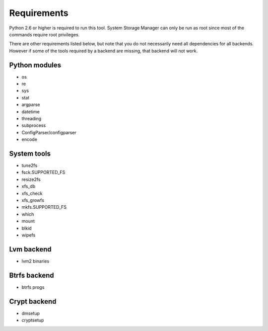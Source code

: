 .. _ssm-requirements:

Requirements
============

Python 2.6 or higher is required to run this tool. System Storage Manager
can only be run as root since most of the commands require root privileges.

There are other requirements listed below, but note that you do not
necessarily need all dependencies for all backends. However if some of the
tools required by a backend are missing, that backend will not work.


Python modules
--------------
* os
* re
* sys
* stat
* argparse
* datetime
* threading
* subprocess
* ConfigParser/configparser
* encode

System tools
------------
* tune2fs
* fsck.SUPPORTED_FS
* resize2fs
* xfs_db
* xfs_check
* xfs_growfs
* mkfs.SUPPORTED_FS
* which
* mount
* blkid
* wipefs

Lvm backend
-----------
* lvm2 binaries

Btrfs backend
-------------
* btrfs progs

Crypt backend
--------------
* dmsetup
* cryptsetup
